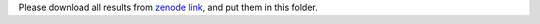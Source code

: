 
Please download all results from `zenode link <https://zenodo.org/record/6438262#.YsRA0y8RrmE>`_, and put them in this folder.

